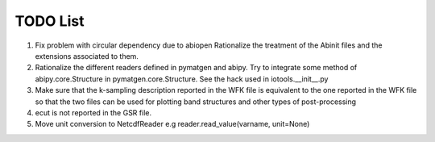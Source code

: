 TODO List
=========

#. Fix problem with circular dependency due to abiopen 
   Rationalize the treatment of the Abinit files and 
   the extensions associated to them.

#. Rationalize the different readers defined in pymatgen and abipy.
   Try to integrate some method of abipy.core.Structure in pymatgen.core.Structure. 
   See the hack used in iotools.__init__.py

#. Make sure that the k-sampling description reported in the WFK file is equivalent
   to the one reported in the WFK file so that the two files can be used for plotting band structures 
   and other types of post-processing 

#. ecut is not reported in the GSR file.

#. Move unit conversion to NetcdfReader e.g reader.read_value(varname, unit=None)

